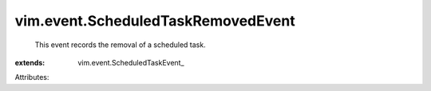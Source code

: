 
vim.event.ScheduledTaskRemovedEvent
===================================
  This event records the removal of a scheduled task.
:extends: vim.event.ScheduledTaskEvent_

Attributes:
